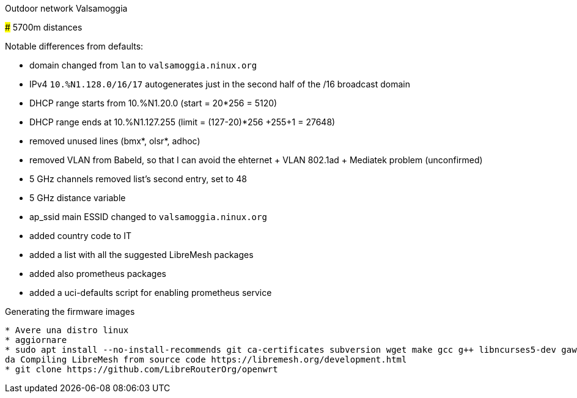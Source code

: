 Outdoor network Valsamoggia
======

### 5700m distances

Notable differences from defaults:

* domain changed from `lan` to `valsamoggia.ninux.org`
* IPv4 `10.%N1.128.0/16/17` autogenerates just in the second half of the /16 broadcast domain
* DHCP range starts from 10.%N1.20.0 (start = 20*256 = 5120)
* DHCP range ends at 10.%N1.127.255 (limit = (127-20)*256 +255+1 = 27648)
* removed unused lines (bmx*, olsr*, adhoc)
* removed VLAN from Babeld, so that I can avoid the ehternet + VLAN 802.1ad + Mediatek problem (unconfirmed)
* 5 GHz channels removed list's second entry, set to 48
* 5 GHz distance variable
* ap_ssid main ESSID changed to `valsamoggia.ninux.org`
* added country code to IT
* added a list with all the suggested LibreMesh packages
* added also prometheus packages
* added a uci-defaults script for enabling prometheus service

.Generating the firmware images
----------------------------------------
* Avere una distro linux
* aggiornare
* sudo apt install --no-install-recommends git ca-certificates subversion wget make gcc g++ libncurses5-dev gawk unzip file       patch python3-distutils python3-minimal python-minimal
da Compiling LibreMesh from source code https://libremesh.org/development.html
* git clone https://github.com/LibreRouterOrg/openwrt
----------------------------------------
